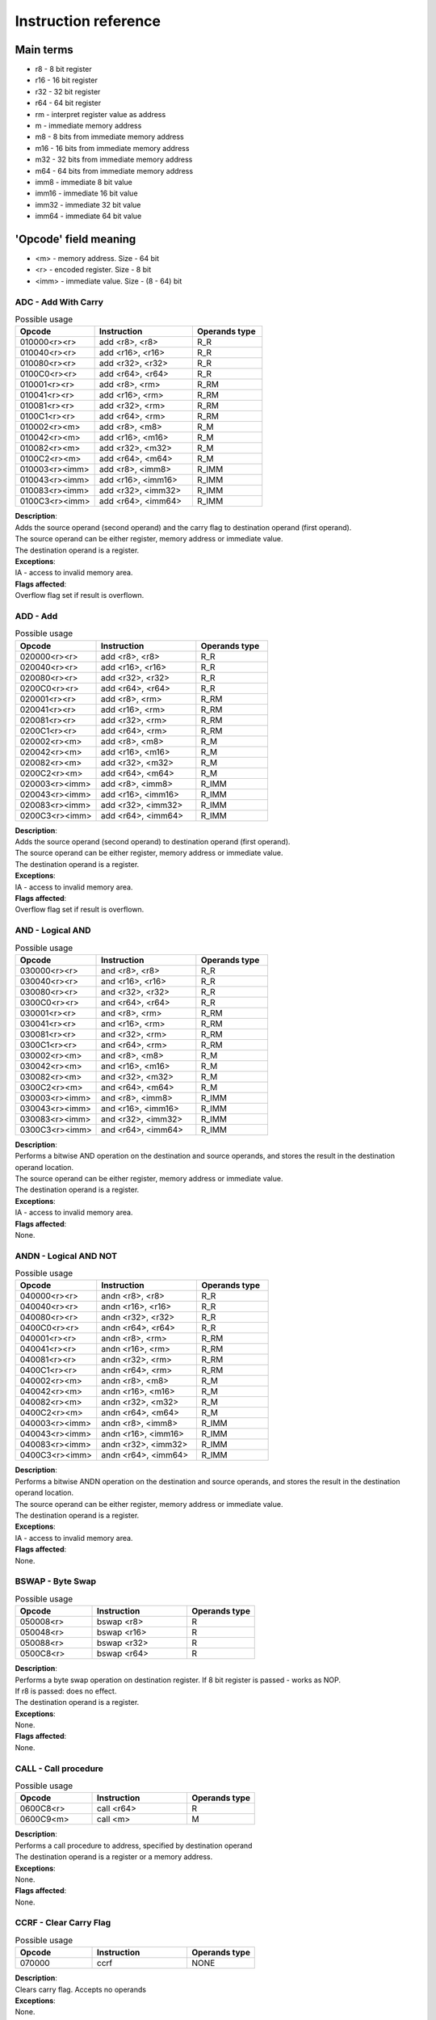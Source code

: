 Instruction reference
=====================

----------
Main terms
----------

* r8 - 8 bit register
* r16 - 16 bit register
* r32 - 32 bit register
* r64 - 64 bit register
* rm - interpret register value as address
* m - immediate memory address
* m8 - 8 bits from immediate memory address
* m16 - 16 bits from immediate memory address
* m32 - 32 bits from immediate memory address
* m64 - 64 bits from immediate memory address
* imm8 - immediate 8 bit value
* imm16 - immediate 16 bit value
* imm32 - immediate 32 bit value
* imm64 - immediate 64 bit value

----------------------
'Opcode' field meaning
----------------------
* <m> - memory address. Size - 64 bit
* <r> - encoded register. Size - 8 bit
* <imm> - immediate value. Size - (8 - 64) bit


========================
ADC - Add With Carry
========================

.. list-table:: Possible usage
  :widths: 17 21 15
  :header-rows: 1

  * - Opcode
    - Instruction
    - Operands type
  * - 010000<r><r>
    - add <r8>, <r8>
    - R_R
  * - 010040<r><r>
    - add <r16>, <r16>
    - R_R
  * - 010080<r><r>
    - add <r32>, <r32>
    - R_R
  * - 0100C0<r><r>
    - add <r64>, <r64>
    - R_R
  * - 010001<r><r>
    - add <r8>, <rm>
    - R_RM
  * - 010041<r><r>
    - add <r16>, <rm>
    - R_RM
  * - 010081<r><r>
    - add <r32>, <rm>
    - R_RM
  * - 0100C1<r><r>
    - add <r64>, <rm>
    - R_RM
  * - 010002<r><m>
    - add <r8>, <m8>
    - R_M
  * - 010042<r><m>
    - add <r16>, <m16>
    - R_M
  * - 010082<r><m>
    - add <r32>, <m32>
    - R_M
  * - 0100C2<r><m>
    - add <r64>, <m64>
    - R_M
  * - 010003<r><imm>
    - add <r8>, <imm8>
    - R_IMM
  * - 010043<r><imm>
    - add <r16>, <imm16>
    - R_IMM
  * - 010083<r><imm>
    - add <r32>, <imm32>
    - R_IMM
  * - 0100C3<r><imm>
    - add <r64>, <imm64>
    - R_IMM


| **Description**:
| Adds the source operand (second operand) and the carry flag to destination operand (first operand).
| The source operand can be either register, memory address or immediate value.
| The destination operand is a register.

| **Exceptions**:
| IA - access to invalid memory area.

| **Flags affected**:
| Overflow flag set if result is overflown.


========================
ADD - Add
========================

.. list-table:: Possible usage
  :widths: 17 21 15
  :header-rows: 1

  * - Opcode
    - Instruction
    - Operands type
  * - 020000<r><r>
    - add <r8>, <r8>
    - R_R
  * - 020040<r><r>
    - add <r16>, <r16>
    - R_R
  * - 020080<r><r>
    - add <r32>, <r32>
    - R_R
  * - 0200C0<r><r>
    - add <r64>, <r64>
    - R_R
  * - 020001<r><r>
    - add <r8>, <rm>
    - R_RM
  * - 020041<r><r>
    - add <r16>, <rm>
    - R_RM
  * - 020081<r><r>
    - add <r32>, <rm>
    - R_RM
  * - 0200C1<r><r>
    - add <r64>, <rm>
    - R_RM
  * - 020002<r><m>
    - add <r8>, <m8>
    - R_M
  * - 020042<r><m>
    - add <r16>, <m16>
    - R_M
  * - 020082<r><m>
    - add <r32>, <m32>
    - R_M
  * - 0200C2<r><m>
    - add <r64>, <m64>
    - R_M
  * - 020003<r><imm>
    - add <r8>, <imm8>
    - R_IMM
  * - 020043<r><imm>
    - add <r16>, <imm16>
    - R_IMM
  * - 020083<r><imm>
    - add <r32>, <imm32>
    - R_IMM
  * - 0200C3<r><imm>
    - add <r64>, <imm64>
    - R_IMM

| **Description**:
| Adds the source operand (second operand) to destination operand (first operand).
| The source operand can be either register, memory address or immediate value.
| The destination operand is a register.

| **Exceptions**:
| IA - access to invalid memory area.

| **Flags affected**:
| Overflow flag set if result is overflown.


========================
AND - Logical AND
========================

.. list-table:: Possible usage
  :widths: 17 21 15
  :header-rows: 1

  * - Opcode
    - Instruction
    - Operands type
  * - 030000<r><r>
    - and <r8>, <r8>
    - R_R
  * - 030040<r><r>
    - and <r16>, <r16>
    - R_R
  * - 030080<r><r>
    - and <r32>, <r32>
    - R_R
  * - 0300C0<r><r>
    - and <r64>, <r64>
    - R_R
  * - 030001<r><r>
    - and <r8>, <rm>
    - R_RM
  * - 030041<r><r>
    - and <r16>, <rm>
    - R_RM
  * - 030081<r><r>
    - and <r32>, <rm>
    - R_RM
  * - 0300C1<r><r>
    - and <r64>, <rm>
    - R_RM
  * - 030002<r><m>
    - and <r8>, <m8>
    - R_M
  * - 030042<r><m>
    - and <r16>, <m16>
    - R_M
  * - 030082<r><m>
    - and <r32>, <m32>
    - R_M
  * - 0300C2<r><m>
    - and <r64>, <m64>
    - R_M
  * - 030003<r><imm>
    - and <r8>, <imm8>
    - R_IMM
  * - 030043<r><imm>
    - and <r16>, <imm16>
    - R_IMM
  * - 030083<r><imm>
    - and <r32>, <imm32>
    - R_IMM
  * - 0300C3<r><imm>
    - and <r64>, <imm64>
    - R_IMM

| **Description**:
| Performs a bitwise AND operation on the destination and source operands, and stores the result in the destination operand location.
| The source operand can be either register, memory address or immediate value.
| The destination operand is a register.

| **Exceptions**:
| IA - access to invalid memory area.

| **Flags affected**:
| None.


========================
ANDN - Logical AND NOT
========================

.. list-table:: Possible usage
  :widths: 17 21 15
  :header-rows: 1

  * - Opcode
    - Instruction
    - Operands type
  * - 040000<r><r>
    - andn <r8>, <r8>
    - R_R
  * - 040040<r><r>
    - andn <r16>, <r16>
    - R_R
  * - 040080<r><r>
    - andn <r32>, <r32>
    - R_R
  * - 0400C0<r><r>
    - andn <r64>, <r64>
    - R_R
  * - 040001<r><r>
    - andn <r8>, <rm>
    - R_RM
  * - 040041<r><r>
    - andn <r16>, <rm>
    - R_RM
  * - 040081<r><r>
    - andn <r32>, <rm>
    - R_RM
  * - 0400C1<r><r>
    - andn <r64>, <rm>
    - R_RM
  * - 040002<r><m>
    - andn <r8>, <m8>
    - R_M
  * - 040042<r><m>
    - andn <r16>, <m16>
    - R_M
  * - 040082<r><m>
    - andn <r32>, <m32>
    - R_M
  * - 0400C2<r><m>
    - andn <r64>, <m64>
    - R_M
  * - 040003<r><imm>
    - andn <r8>, <imm8>
    - R_IMM
  * - 040043<r><imm>
    - andn <r16>, <imm16>
    - R_IMM
  * - 040083<r><imm>
    - andn <r32>, <imm32>
    - R_IMM
  * - 0400C3<r><imm>
    - andn <r64>, <imm64>
    - R_IMM

| **Description**:
| Performs a bitwise ANDN operation on the destination and source operands, and stores the result in the destination operand location.
| The source operand can be either register, memory address or immediate value.
| The destination operand is a register.

| **Exceptions**:
| IA - access to invalid memory area.

| **Flags affected**:
| None.


========================
BSWAP - Byte Swap
========================

.. list-table:: Possible usage
  :widths: 17 21 15
  :header-rows: 1

  * - Opcode
    - Instruction
    - Operands type
  * - 050008<r>
    - bswap <r8>
    - R
  * - 050048<r>
    - bswap <r16>
    - R
  * - 050088<r>
    - bswap <r32>
    - R
  * - 0500C8<r>
    - bswap <r64>
    - R

| **Description**:
| Performs a byte swap operation on destination register. If 8 bit register is passed - works as NOP.
| If r8 is passed: does no effect.
| The destination operand is a register.

| **Exceptions**:
| None.

| **Flags affected**:
| None.

========================
CALL - Call procedure
========================

.. list-table:: Possible usage
  :widths: 17 21 15
  :header-rows: 1

  * - Opcode
    - Instruction
    - Operands type
  * - 0600C8<r>
    - call <r64>
    - R
  * - 0600C9<m>
    - call <m>
    - M

| **Description**:
| Performs a call procedure to address, specified by destination operand
| The destination operand is a register or a memory address.

| **Exceptions**:
| None.

| **Flags affected**:
| None.


========================
CCRF - Clear Carry Flag
========================

.. list-table:: Possible usage
  :widths: 17 21 15
  :header-rows: 1

  * - Opcode
    - Instruction
    - Operands type
  * - 070000
    - ccrf
    - NONE

| **Description**:
| Clears carry flag. Accepts no operands

| **Exceptions**:
| None.

| **Flags affected**:
| CRF -> not set.


========================
COVF - Clear Overflow Flag
========================

.. list-table:: Possible usage
  :widths: 17 21 15
  :header-rows: 1

  * - Opcode
    - Instruction
    - Operands type
  * - 080000
    - covf
    - NONE

| **Description**:
| Clears overflow flag. Accepts no operands

| **Exceptions**:
| None.

| **Flags affected**:
| OVF -> not set.


========================
CUDF - Clear Undeflow Flag
========================

.. list-table:: Possible usage
  :widths: 17 21 15
  :header-rows: 1

  * - Opcode
    - Instruction
    - Operands type
  * - 090000
    - cudf
    - NONE

| **Description**:
| Clears underflow flag. Accepts no operands

| **Exceptions**:
| None.

| **Flags affected**:
| UDF -> not set.


========================
DEC - Decrement register value.
========================

.. list-table:: Possible usage
  :widths: 17 21 15
  :header-rows: 1

  * - Opcode
    - Instruction
    - Operands type
  * - 0C0008<r>
    - dec <r8>
    - R
  * - 0C0048<r>
    - dec <r16>
    - R
  * - 0C0088<r>
    - dec <r32>
    - R
  * - 0C00C8<r>
    - dec <r64>
    - R

| **Description**:
| Increments register value.

| **Exceptions**:
| None.

| **Flags affected**:
| UDF -> set, if value has been underflown.
| UDF -> not set, if value has not been underflown.


========================
DIV - Divide integer value.
========================

.. list-table:: Possible usage
  :widths: 17 21 15
  :header-rows: 1

  * - Opcode
    - Instruction
    - Operands type
  * - 0D0008<r>
    - div <r8>
    - R
  * - 0D0048<r>
    - div <r16>
    - R
  * - 0D0088<r>
    - div <r32>
    - R
  * - 0D00C8<r>
    - div <r64>
    - R

| **Description**:
| Divide value, stored in specified register, by divider in x2, and save remainder in x1.

| **Exceptions**:
| ZRDIV -> is raised when division by zero happens.

| **Flags affected**:
| None.


========================
HALT - Halt
========================

.. list-table:: Possible usage
  :widths: 17 21 15
  :header-rows: 1

  * - Opcode
    - Instruction
    - Operands type
  * - 130000
    - or
    - NONE

| **Description**:
| Halts the CPU.

| **Exceptions**:
| None.

| **Flags affected**:
| None.


========================
HID - HyperCPU ID
========================

.. list-table:: Possible usage
  :widths: 17 21 15
  :header-rows: 1

  * - Opcode
    - Instruction
    - Operands type
  * - 0A000A
    - hid
    - IMM

| **Description**:
| Fetches information about CPU. Acts as **nop** if unsupported argument is passed. Argument is passed in **x0** register.

.. list-table:: Possible values
  :widths: 4 50
  :header-rows: 1

  * - Hex value
    - Returned value

  * - 00
    - Stores maximum value that **hid** can accept in register x0.
  
  * - 01
    - Fetch CPU name and version. Result is stored as string in registers x0-x3.
  
  * - 02
    - x0 becomes bit mask of supported instruction sets. Right now there is no additional instruction sets - does nothing.


| **Exceptions**:
| None.

| **Flags affected**:
| None

========================
INC - Increment register value.
========================

.. list-table:: Possible usage
  :widths: 17 21 15
  :header-rows: 1

  * - Opcode
    - Instruction
    - Operands type
  * - 0B0008<r>
    - inc <r8>
    - R
  * - 0B0048<r>
    - inc <r16>
    - R
  * - 0B0088<r>
    - inc <r32>
    - R
  * - 0B00C8<r>
    - inc <r64>
    - R

| **Description**:
| Increments register value.

| **Exceptions**:
| None.

| **Flags affected**:
| OVF -> set, if value has been overflown.
| OVF -> not set, if value has not been overflown.


========================
MOV - Move
========================

.. list-table:: Possible usage
  :widths: 17 21 15
  :header-rows: 1

  * - Opcode
    - Instruction
    - Operands type

  * - 7F0000<r><r>
    - mov <r8>, <r8>
    - R_R
  * - 7F0040<r><r>
    - mov <r16>, <r16>
    - R_R
  * - 7F0080<r><r>
    - mov <r32>, <r32>
    - R_R
  * - 7F00C0<r><r>
    - mov <r64>, <r64>
    - R_R

  * - 7F0001<r><r>
    - mov <r8>, <rm>
    - R_RM
  * - 7F0041<r><r>
    - mov <r16>, <rm>
    - R_RM
  * - 7F0081<r><r>
    - mov <r32>, <rm>
    - R_RM
  * - 7F00C1<r><r>
    - mov <r64>, <rm>
    - R_RM

  * - 7F0002<r><m>
    - mov <r8>, <m8>
    - R_M
  * - 7F0042<r><m>
    - mov <r16>, <m16>
    - R_M
  * - 7F0082<r><m>
    - mov <r32>, <m32>
    - R_M
  * - 7F00C2<r><m>
    - mov <r64>, <m64>
    - R_M

  * - 7F0003<r><imm>
    - mov <r8>, <imm8>
    - R_IMM
  * - 7F0043<r><imm>
    - mov <r16>, <imm16>
    - R_IMM
  * - 7F0083<r><imm>
    - mov <r32>, <imm32>
    - R_IMM
  * - 7F00C3<r><imm>
    - mov <r64>, <imm64>
    - R_IMM

  * - 7F0004<r><r>
    - mov <rm>, <r8>
    - RM_R
  * - 7F0044<r><r>
    - mov <rm>, <r16>
    - RM_R
  * - 7F0084<r><r>
    - mov <rm>, <r32>
    - RM_R
  * - 7F00C4<r><r>
    - mov <rm>, <r64>
    - RM_R

  * - 7F0005<r><m>
    - mov <rm>, <m8>
    - RM_M
  * - 7F0045<r><m>
    - mov <rm>, <m16>
    - RM_M
  * - 7F0085<r><m>
    - mov <rm>, <m32>
    - RM_M
  * - 7F00C5<r><m>
    - mov <rm>, <m64>
    - RM_M

  * - 7F0006<r><imm>
    - mov <rm>, <imm8>
    - RM_IMM
  * - 7F0046<r><imm>
    - mov <rm>, <imm16>
    - RM_IMM
  * - 7F0086<r><imm>
    - mov <rm>, <imm32>
    - RM_IMM
  * - 7F00C6<r><imm>
    - mov <rm>, <imm64>
    - RM_IMM

  * - 7F0007<m><r>
    - mov <m8>, <r8>
    - M_R
  * - 7F0047<m><r>
    - mov <m16>, <r16>
    - M_R
  * - 7F0087<m><r>
    - mov <m32>, <r32>
    - M_R
  * - 7F00C7<m><r>
    - mov <m64>, <r64>
    - M_R

| **Description**:
| Copies the value of the second operand to the first operand.
| The source can be either a register, a memory location, or an immediate value.
| The destination can be either a register or a memory location.

| **Exceptions**:
| IA - access to invalid memory area.

| **Flags affected**:
| None.


========================
MUL - Multiply integer value.
========================

.. list-table:: Possible usage
  :widths: 17 21 15
  :header-rows: 1

  * - Opcode
    - Instruction
    - Operands type
  * - 0E0000<r><r>
    - mul <r8> <r8>
    - R_R
  * - 0E0040<r><r>
    - mul <r16> <r16>
    - R_R
  * - 0E0080<r><r>
    - mul <r32> <r32>
    - R_R
  * - 0E00C0<r><r>
    - mul <r64> <r64>
    - R_R
  * - 0E0001<r><r>
    - mul <r8> <r64>
    - R_RM
  * - 0E0041<r><r>
    - mul <r16> <r64>
    - R_RM
  * - 0E0081<r><r>
    - mul <r32> <r64>
    - R_RM
  * - 0E00C1<r><r>
    - mul <r64> <r64>
    - R_RM
  * - 0E0002<r><m>
    - mul <r8> <m>
    - R_M
  * - 0E0042<r><m>
    - mul <r16> <m>
    - R_M
  * - 0E0082<r><m>
    - mul <r32> <m>
    - R_M
  * - 0E00C2<r><m>
    - mul <r64> <m>
    - R_M
  * - 0E0003<r><imm>
    - mul <r8> <imm8>
    - R_IMM
  * - 0E0043<r><m>
    - mul <r16> <imm16>
    - R_IMM
  * - 0E0083<r><m>
    - mul <r32> <imm32>
    - R_IMM
  * - 0E00C3<r><m>
    - mul <r64> <imm64>
    - R_IMM

| **Description**:
| Multiply value, specified by operand 1, by value, specified by operand 2.

| **Exceptions**:
| 

| **Flags affected**:
| None.


========================
OR - Logical OR
========================

.. list-table:: Possible usage
  :widths: 17 21 15
  :header-rows: 1

  * - Opcode
    - Instruction
    - Operands type
  * - 120000<r><r>
    - or <r8>, <r8>
    - R_R
  * - 120040<r><r>
    - or <r16>, <r16>
    - R_R
  * - 120080<r><r>
    - or <r32>, <r32>
    - R_R
  * - 1200C0<r><r>
    - or <r64>, <r64>
    - R_R
  * - 120001<r><r>
    - or <r8>, <rm>
    - R_RM
  * - 120041<r><r>
    - or <r16>, <rm>
    - R_RM
  * - 120081<r><r>
    - or <r32>, <rm>
    - R_RM
  * - 1200C1<r><r>
    - or <r64>, <rm>
    - R_RM
  * - 120002<r><m>
    - or <r8>, <m8>
    - R_M
  * - 120042<r><m>
    - or <r16>, <m16>
    - R_M
  * - 120082<r><m>
    - or <r32>, <m32>
    - R_M
  * - 1200C2<r><m>
    - or <r64>, <m64>
    - R_M
  * - 120003<r><imm>
    - or <r8>, <imm8>
    - R_IMM
  * - 120043<r><imm>
    - or <r16>, <imm16>
    - R_IMM
  * - 120083<r><imm>
    - or <r32>, <imm32>
    - R_IMM
  * - 1200C3<r><imm>
    - or <r64>, <imm64>
    - R_IMM

| **Description**:
| Performs a bitwise OR operation on the destination and source operands, and stores the result in the destination operand location.
| The source operand can be either register, memory address or immediate value.
| The destination operand is a register.

| **Exceptions**:
| IA - access to invalid memory area.

| **Flags affected**:
| None.


========================
SHFL - Binary Shift Left
========================

.. list-table:: Possible usage
  :widths: 17 21 15
  :header-rows: 1

  * - Opcode
    - Instruction
    - Operands type
  * - 110008<r><r>
    - shfl <r8> <r8>
    - R_R
  * - 110048<r><r>
    - shfl <r16> <r16>
    - R_R
  * - 110088<r><r>
    - shfl <r32> <r32>
    - R_R
  * - 1100C8<r><r>
    - shfl <r64> <r64>
    - R_R
  * - 110008<r><imm>
    - shfl <r8> <imm8>
    - R_IMM
  * - 110048<r><imm>
    - shfl <r16> <imm16>
    - R_IMM
  * - 110088<r><imm>
    - shfl <r32> <imm32>
    - R_IMM
  * - 1100C8<r><imm>
    - shfl <r64> <imm64>
    - R_IMM

| **Description**:
| Performs a binary shift left operation on specified register.

| **Exceptions**:
| None.

| **Flags affected**:
| None.

========================
SHFR - Binary Shift Right
========================

.. list-table:: Possible usage
  :widths: 17 21 15
  :header-rows: 1

  * - Opcode
    - Instruction
    - Operands type
  * - 100008<r><r>
    - shfr <r8> <r8>
    - R_R
  * - 100048<r><r>
    - shfr <r16> <r16>
    - R_R
  * - 100088<r><r>
    - shfr <r32> <r32>
    - R_R
  * - 1000C8<r><r>
    - shfr <r64> <r64>
    - R_R
  * - 100008<r><imm>
    - shfr <r8> <imm8>
    - R_IMM
  * - 100048<r><imm>
    - shfr <r16> <imm16>
    - R_IMM
  * - 100088<r><imm>
    - shfr <r32> <imm32>
    - R_IMM
  * - 1000C8<r><imm>
    - shfr <r64> <imm64>
    - R_IMM

| **Description**:
| Performs a binary shift right operation on specified register.

| **Exceptions**:
| None.

| **Flags affected**:
| None.


========================
SUB - Subtract values
========================

.. list-table:: Possible usage
  :widths: 17 21 15
  :header-rows: 1

  * - Opcode
    - Instruction
    - Operands type
  * - 0F0000<r><r>
    - sub <r8>, <r8>
    - R_R
  * - 0F0040<r><r>
    - sub <r16>, <r16>
    - R_R
  * - 0F0080<r><r>
    - sub <r32>, <r32>
    - R_R
  * - 0F00C0<r><r>
    - sub <r64>, <r64>
    - R_R
  * - 0F0001<r><r>
    - sub <r8>, <rm>
    - R_RM
  * - 0F0041<r><r>
    - sub <r16>, <rm>
    - R_RM
  * - 0F0081<r><r>
    - sub <r32>, <rm>
    - R_RM
  * - 0F00C1<r><r>
    - sub <r64>, <rm>
    - R_RM
  * - 0F0002<r><m>
    - sub <r8>, <m8>
    - R_M
  * - 0F0042<r><m>
    - sub <r16>, <m16>
    - R_M
  * - 0F0082<r><m>
    - sub <r32>, <m32>
    - R_M
  * - 0F00C2<r><m>
    - sub <r64>, <m64>
    - R_M
  * - 0F0003<r><imm>
    - sub <r8>, <imm8>
    - R_IMM
  * - 0F0043<r><imm>
    - sub <r16>, <imm16>
    - R_IMM
  * - 0F0083<r><imm>
    - sub <r32>, <imm32>
    - R_IMM
  * - 0F00C3<r><imm>
    - sub <r64>, <imm64>
    - R_IMM

| **Description**:
| Subtracts the source operand (second operand) from the destination operand (first operand).
| The source operand can be either register, memory address or immediate value.
| The destination operand is a register.

| **Exceptions**:
| IA - access to invalid memory area.

| **Flags affected**:
| Overflow flag set if result is overflown.
